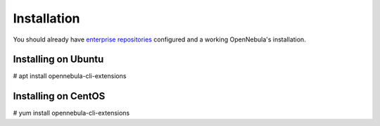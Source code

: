 .. _addon_cli_install_guide:

================================================================================
Installation
================================================================================

You should already have `enterprise repositories <https://support.opennebula.pro/hc/en-us/articles/360024280812--How-to-Use-Private-Enterprise-Repositories-for-5-8>`_ configured and a working OpenNebula's installation.

Installing on Ubuntu
--------------------------------------------------------------------------------

# apt install opennebula-cli-extensions

Installing on CentOS
--------------------------------------------------------------------------------

# yum install opennebula-cli-extensions


